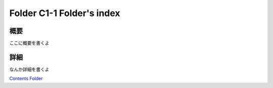 ﻿============================================================
Folder C1-1 Folder's index
============================================================

概要
============================================================

ここに概要を書くよ

詳細
============================================================

なんか詳細を書くよ



`Contents Folder <file:D:/AutoBuildSphinxIndexScript/sample/KnowledgeBase/004_Group-C/FolderC1/FolderC1-1/>`_ 
